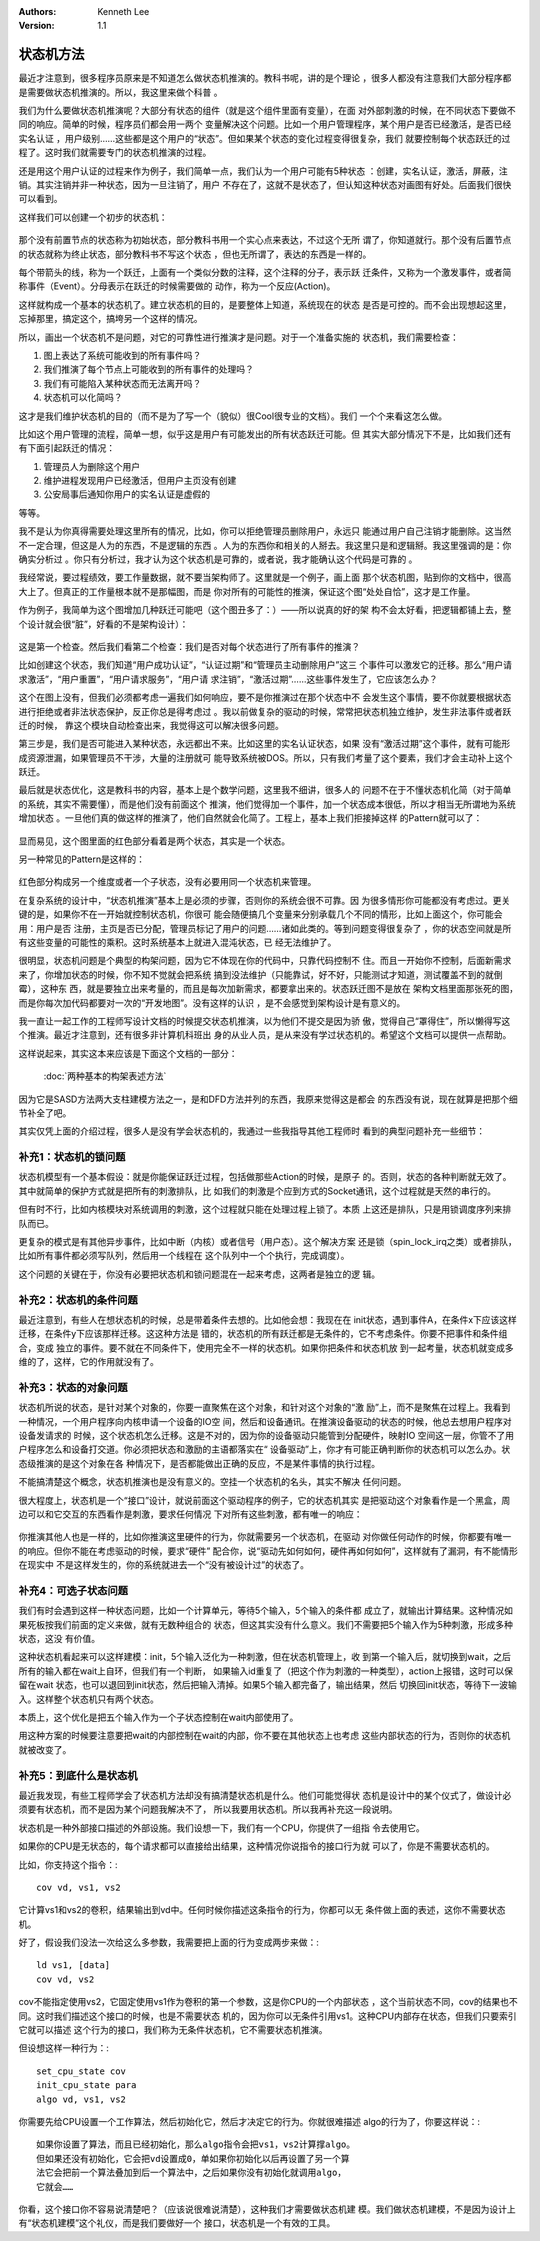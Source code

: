 .. Kenneth Lee 版权所有 2019-2021

:Authors: Kenneth Lee
:Version: 1.1

状态机方法
***********

最近才注意到，很多程序员原来是不知道怎么做状态机推演的。教科书呢，讲的是个理论
，很多人都没有注意我们大部分程序都是需要做状态机推演的。所以，我这里来做个科普
。

我们为什么要做状态机推演呢？大部分有状态的组件（就是这个组件里面有变量），在面
对外部刺激的时候，在不同状态下要做不同的响应。简单的时候，程序员们都会用一两个
变量解决这个问题。比如一个用户管理程序，某个用户是否已经激活，是否已经实名认证
，用户级别……这些都是这个用户的“状态”。但如果某个状态的变化过程变得很复杂，我们
就要控制每个状态跃迁的过程了。这时我们就需要专门的状态机推演的过程。

还是用这个用户认证的过程来作为例子，我们简单一点，我们认为一个用户可能有5种状态
：创建，实名认证，激活，屏蔽，注销。其实注销并非一种状态，因为一旦注销了，用户
不存在了，这就不是状态了，但认知这种状态对画图有好处。后面我们很快可以看到。

这样我们可以创建一个初步的状态机：

        .. figure:: _static/状态机4.jpg

那个没有前置节点的状态称为初始状态，部分教科书用一个实心点来表达，不过这个无所
谓了，你知道就行。那个没有后置节点的状态就称为终止状态，部分教科书不写这个状态
，但也无所谓了，表达的东西是一样的。

每个带箭头的线，称为一个跃迁，上面有一个类似分数的注释，这个注释的分子，表示跃
迁条件，又称为一个激发事件，或者简称事件（Event）。分母表示在跃迁的时候需要做的
动作，称为一个反应(Action)。

这样就构成一个基本的状态机了。建立状态机的目的，是要整体上知道，系统现在的状态
是否是可控的。而不会出现想起这里，忘掉那里，搞定这个，搞垮另一个这样的情况。

所以，画出一个状态机不是问题，对它的可靠性进行推演才是问题。对于一个准备实施的
状态机，我们需要检查：

1. 图上表达了系统可能收到的所有事件吗？

2. 我们推演了每个节点上可能收到的所有事件的处理吗？

3. 我们有可能陷入某种状态而无法离开吗？

4. 状态机可以化简吗？

这才是我们维护状态机的目的（而不是为了写一个（貌似）很Cool很专业的文档）。我们
一个个来看这怎么做。

比如这个用户管理的流程，简单一想，似乎这是用户有可能发出的所有状态跃迁可能。但
其实大部分情况下不是，比如我们还有有下面引起跃迁的情况：

1. 管理员人为删除这个用户

2. 维护进程发现用户已经激活，但用户主页没有创建

3. 公安局事后通知你用户的实名认证是虚假的

等等。

我不是认为你真得需要处理这里所有的情况，比如，你可以拒绝管理员删除用户，永远只
能通过用户自己注销才能删除。这当然不一定合理，但这是人为的东西，不是逻辑的东西
。人为的东西你和相关的人掰去。我这里只是和逻辑掰。我这里强调的是：你确实分析过
。你只有分析过，我才认为这个状态机是可靠的，或者说，我才能确认这个代码是可靠的
。

我经常说，要过程绩效，要工作量数据，就不要当架构师了。这里就是一个例子，画上面
那个状态机图，贴到你的文档中，很高大上了。但真正的工作量根本就不是那幅图，而是
你对所有的可能性的推演，保证这个图“处处自恰”，这才是工作量。

作为例子，我简单为这个图增加几种跃迁可能吧（这个图丑多了：）——所以说真的好的架
构不会太好看，把逻辑都铺上去，整个设计就会很“脏”，好看的不是架构设计）：

        .. figure:: _static/状态机5.jpg

这是第一个检查。然后我们看第二个检查：我们是否对每个状态进行了所有事件的推演？

比如创建这个状态，我们知道“用户成功认证”，“认证过期”和“管理员主动删除用户”这三
个事件可以激发它的迁移。那么“用户请求激活”，“用户重置”，“用户请求服务”，“用户请
求注销”，“激活过期”……这些事件发生了，它应该怎么办？

这个在图上没有，但我们必须都考虑一遍我们如何响应，要不是你推演过在那个状态中不
会发生这个事情，要不你就要根据状态进行拒绝或者非法状态保护，反正你总是得考虑过
。我以前做复杂的驱动的时候，常常把状态机独立维护，发生非法事件或者跃迁的时候，
靠这个模块自动检查出来，我觉得这可以解决很多问题。

第三步是，我们是否可能进入某种状态，永远都出不来。比如这里的实名认证状态，如果
没有“激活过期”这个事件，就有可能形成资源泄漏，如果管理员不干涉，大量的注册就可
能导致系统被DOS。所以，只有我们考量了这个要素，我们才会主动补上这个跃迁。

最后就是状态优化，这是教科书的内容，基本上是个数学问题，这里我不细讲，很多人的
问题不在于不懂状态机化简（对于简单的系统，其实不需要懂），而是他们没有前面这个
推演，他们觉得加一个事件，加一个状态成本很低，所以才相当无所谓地为系统增加状态
。一旦他们真的做这样的推演了，他们自然就会化简了。工程上，基本上我们拒接掉这样
的Pattern就可以了：

        .. figure:: _static/状态机6.jpg

显而易见，这个图里面的红色部分看着是两个状态，其实是一个状态。

另一种常见的Pattern是这样的：

        .. figure:: _static/状态机7.jpg

红色部分构成另一个维度或者一个子状态，没有必要用同一个状态机来管理。

在复杂系统的设计中，“状态机推演”基本上是必须的步骤，否则你的系统会很不可靠。因
为很多情形你可能都没有考虑过。更关键的是，如果你不在一开始就控制状态机，你很可
能会随便搞几个变量来分别承载几个不同的情形，比如上面这个，你可能会用：用户是否
注册，主页是否已分配，管理员标记了用户的问题……诸如此类的。等到问题变得很复杂了
，你的状态空间就是所有这些变量的可能性的乘积。这时系统基本上就进入混沌状态，已
经无法维护了。

很明显，状态机问题是个典型的构架问题，因为它不体现在你的代码中，只靠代码控制不
住。而且一开始你不控制，后面新需求来了，你增加状态的时候，你不知不觉就会把系统
搞到没法维护（只能靠试，好不好，只能测试才知道，测试覆盖不到的就倒霉），这种东
西，就是要独立出来考量的，而且是每次加新需求，都要拿出来的。状态跃迁图不是放在
架构文档里面那张死的图，而是你每次加代码都要对一次的“开发地图”。没有这样的认识
，是不会感觉到架构设计是有意义的。

我一直让一起工作的工程师写设计文档的时候提交状态机推演，以为他们不提交是因为骄
傲，觉得自己“罩得住”，所以懒得写这个推演。最近才注意到，还有很多非计算机科班出
身的从业人员，是从来没有学过状态机的。希望这个文档可以提供一点帮助。

这样说起来，其实这本来应该是下面这个文档的一部分：

        :doc:`两种基本的构架表述方法`

因为它是SASD方法两大支柱建模方法之一，是和DFD方法并列的东西，我原来觉得这是都会
的东西没有说，现在就算是把那个细节补全了吧。

其实仅凭上面的介绍过程，很多人是没有学会状态机的，我通过一些我指导其他工程师时
看到的典型问题补充一些细节：


补充1：状态机的锁问题
=====================

状态机模型有一个基本假设：就是你能保证跃迁过程，包括做那些Action的时候，是原子
的。否则，状态的各种判断就无效了。其中就简单的保护方式就是把所有的刺激排队，比
如我们的刺激是个应到方式的Socket通讯，这个过程就是天然的串行的。

但有时不行，比如内核模块对系统调用的刺激，这个过程就只能在处理过程上锁了。本质
上这还是排队，只是用锁调度序列来排队而已。

更复杂的模式是有其他异步事件，比如中断（内核）或者信号（用户态）。这个解决方案
还是锁（spin_lock_irq之类）或者排队，比如所有事件都必须写队列，然后用一个线程在
这个队列中一个个执行，完成调度）。

这个问题的关键在于，你没有必要把状态机和锁问题混在一起来考虑，这两者是独立的逻
辑。

补充2：状态机的条件问题
========================

最近注意到，有些人在想状态机的时候，总是带着条件去想的。比如他会想：我现在在
init状态，遇到事件A，在条件x下应该这样迁移，在条件y下应该那样迁移。这这种方法是
错的，状态机的所有跃迁都是无条件的，它不考虑条件。你要不把事件和条件组合，变成
独立的事件。要不就在不同条件下，使用完全不一样的状态机。如果你把条件和状态机放
到一起考量，状态机就变成多维的了，这样，它的作用就没有了。


补充3：状态的对象问题
=====================

状态机所说的状态，是针对某个对象的，你要一直聚焦在这个对象，和针对这个对象的“激
励”上，而不是聚焦在过程上。我看到一种情况，一个用户程序向内核申请一个设备的IO空
间，然后和设备通讯。在推演设备驱动的状态的时候，他总去想用户程序对设备发请求的
时候，这个状态机怎么迁移。这是不对的，因为你的设备驱动只能管到分配硬件，映射IO
空间这一层，你管不了用户程序怎么和设备打交道。你必须把状态和激励的主语都落实在“
设备驱动”上，你才有可能正确判断你的状态机可以怎么办。状态级推演的是这个对象在各
种情况下，是否都能做出正确的反应，不是某件事情的执行过程。

不能搞清楚这个概念，状态机推演也是没有意义的。空挂一个状态机的名头，其实不解决
任何问题。

很大程度上，状态机是一个“接口”设计，就说前面这个驱动程序的例子，它的状态机其实
是把驱动这个对象看作是一个黑盒，周边可以和它交互的东西看作是刺激，要求任何情况
下对所有这些刺激，都有唯一的响应：

        .. figure:: _static/状态机的对象.jpg

你推演其他人也是一样的，比如你推演这里硬件的行为，你就需要另一个状态机，在驱动
对你做任何动作的时候，你都要有唯一的响应。但你不能在考虑驱动的时候，要求“硬件”
配合你，说“驱动先如何如何，硬件再如何如何”，这样就有了漏洞，有不能情形在现实中
不是这样发生的，你的系统就进去一个“没有被设计过”的状态了。

补充4：可选子状态问题
=====================

我们有时会遇到这样一种状态问题，比如一个计算单元，等待5个输入，5个输入的条件都
成立了，就输出计算结果。这种情况如果死板按我们前面的定义来做，就有无数种组合的
状态，但这其实没有什么意义。我们不需要把5个输入作为5种刺激，形成多种状态，这没
有价值。

这种状态机看起来可以这样建模：init，5个输入泛化为一种刺激，但在状态机管理上，收
到第一个输入后，就切换到wait，之后所有的输入都在wait上自环，但我们有一个判断，
如果输入id重复了（把这个作为刺激的一种类型），action上报错，这时可以保留在wait
状态，也可以退回到init状态，然后把输入清掉。如果5个输入都完备了，输出结果，然后
切换回init状态，等待下一波输入。这样整个状态机只有两个状态。

本质上，这个优化是把五个输入作为一个子状态控制在wait内部使用了。

用这种方案的时候要注意要把wait的内部控制在wait的内部，你不要在其他状态上也考虑
这些内部状态的行为，否则你的状态机就被改变了。

补充5：到底什么是状态机
=======================

最近我发现，有些工程师学会了状态机方法却没有搞清楚状态机是什么。他们可能觉得状
态机是设计中的某个仪式了，做设计必须要有状态机，而不是因为某个问题我解决不了，
所以我要用状态机。所以我再补充这一段说明。

状态机是一种外部接口描述的外部设施。我们设想一下，我们有一个CPU，你提供了一组指
令去使用它。

如果你的CPU是无状态的，每个请求都可以直接给出结果，这种情况你说指令的接口行为就
可以了，你是不需要状态机的。

比如，你支持这个指令：::

        cov vd, vs1, vs2

它计算vs1和vs2的卷积，结果输出到vd中。任何时候你描述这条指令的行为，你都可以无
条件做上面的表述，这你不需要状态机。

好了，假设我们没法一次给这么多参数，我需要把上面的行为变成两步来做：::

        ld vs1, [data]
        cov vd, vs2

cov不能指定使用vs2，它固定使用vs1作为卷积的第一个参数，这是你CPU的一个内部状态
，这个当前状态不同，cov的结果也不同。这时我们描述这个接口的时候，也是不需要状态
机的，因为你可以无条件引用vs1。这种CPU内部存在状态，但我们只要索引它就可以描述
这个行为的接口，我们称为无条件状态机，它不需要状态机推演。

但设想这样一种行为：::

        set_cpu_state cov
        init_cpu_state para
        algo vd, vs1, vs2

你需要先给CPU设置一个工作算法，然后初始化它，然后才决定它的行为。你就很难描述
algo的行为了，你要这样说：::

        如果你设置了算法，而且已经初始化，那么algo指令会把vs1，vs2计算撑algo。
        但如果还没有初始化，它会把vd设置成0，单如果你初始化以后再设置了另一个算
        法它会把前一个算法叠加到后一个算法中，之后如果你没有初始化就调用algo，
        它就会……

你看，这个接口你不容易说清楚吧？（应该说很难说清楚），这种我们才需要做状态机建
模。我们做状态机建模，不是因为设计上有“状态机建模”这个礼仪，而是我们要做好一个
接口，状态机是一个有效的工具。

